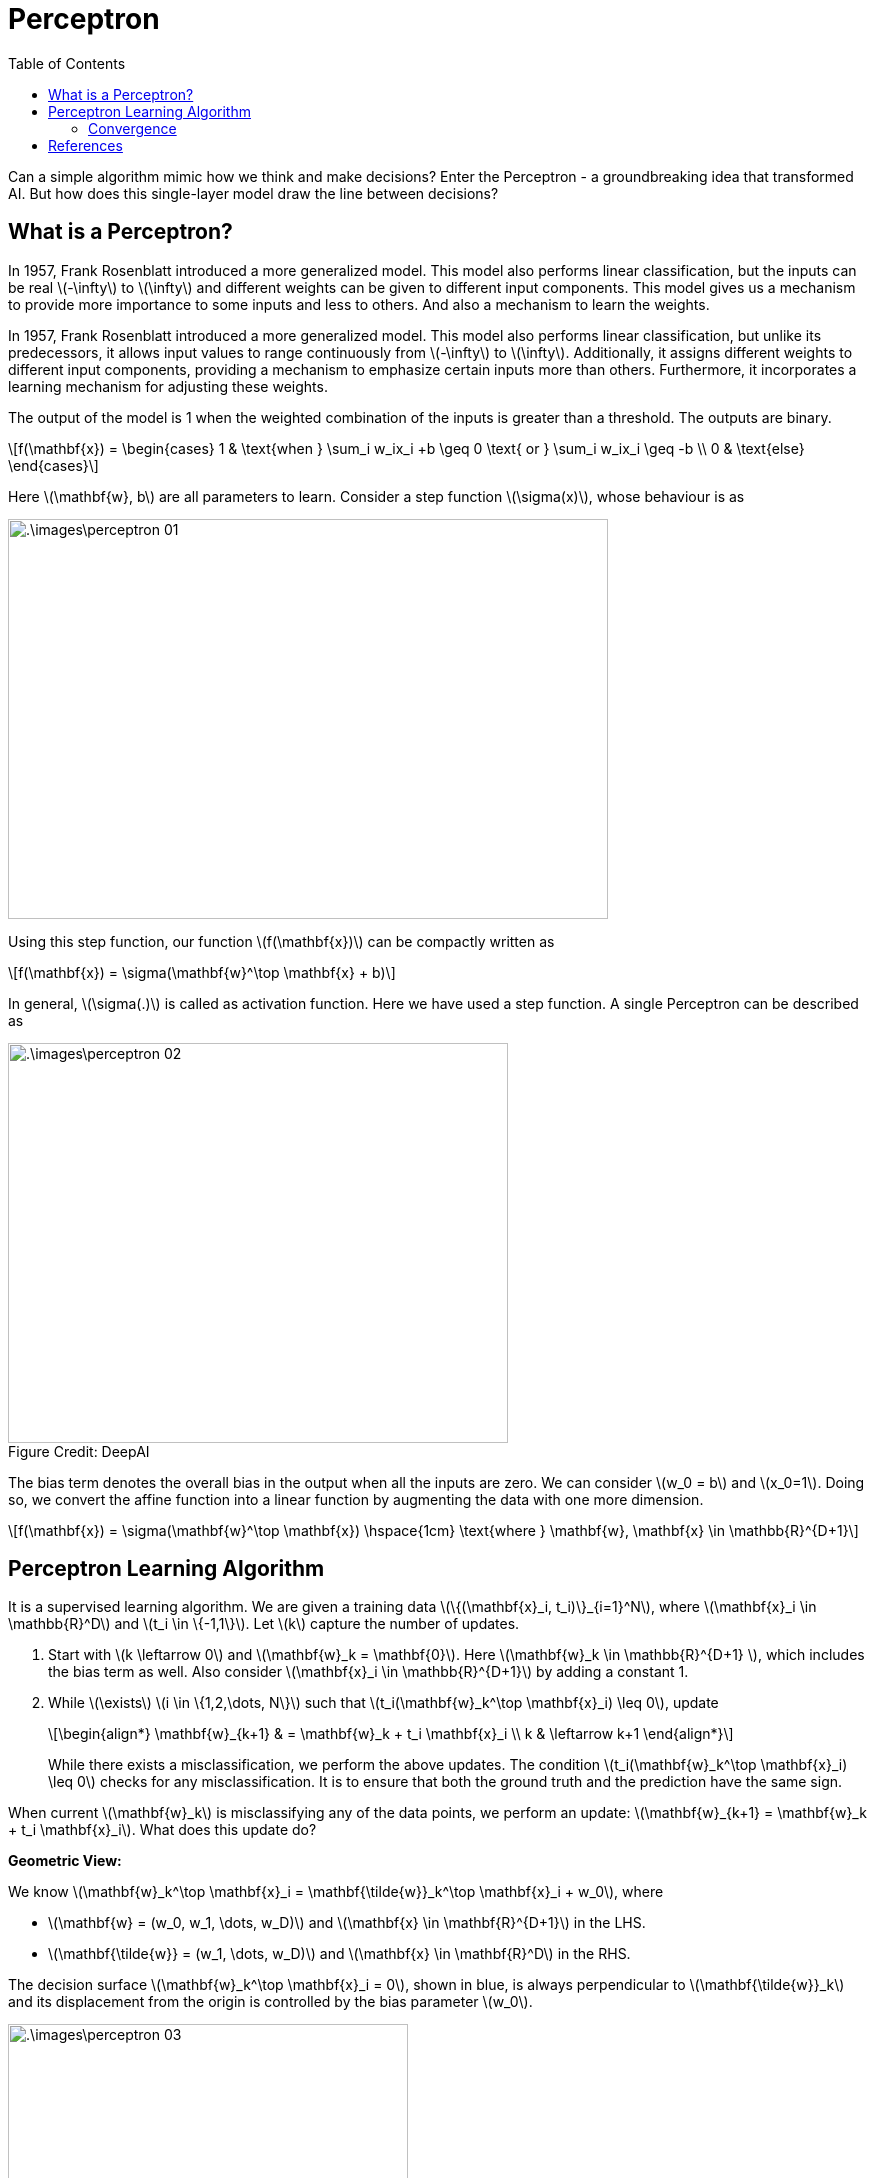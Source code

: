 = Perceptron =
:doctype: book
:stem: latexmath
:figure-caption!:
:eqnums:
:toc:

Can a simple algorithm mimic how we think and make decisions? Enter the Perceptron - a groundbreaking idea that transformed AI. But how does this single-layer model draw the line between decisions?

== What is a Perceptron? ==
In 1957, Frank Rosenblatt introduced a more generalized model. This model also performs linear classification, but the inputs can be real stem:[-\infty] to stem:[\infty] and different weights can be given to different input components. This model gives us a mechanism to provide more importance to some inputs and less to others. And also a mechanism to learn the weights.

In 1957, Frank Rosenblatt introduced a more generalized model. This model also performs linear classification, but unlike its predecessors, it allows input values to range continuously from stem:[-\infty] to stem:[\infty]. Additionally, it assigns different weights to different input components, providing a mechanism to emphasize certain inputs more than others. Furthermore, it incorporates a learning mechanism for adjusting these weights.

The output of the model is 1 when the weighted combination of the inputs is greater than a threshold. The outputs are binary.

[stem]
++++
f(\mathbf{x}) = \begin{cases} 1 & \text{when } \sum_i w_ix_i +b \geq 0 \text{ or } \sum_i w_ix_i \geq -b \\ 0 & \text{else} \end{cases}
++++

Here stem:[\mathbf{w}, b] are all parameters to learn. Consider a step function stem:[\sigma(x)], whose behaviour is as

image::.\images\perceptron_01.png[align='center',  600, 400]

Using this step function, our function stem:[f(\mathbf{x})] can be compactly written as

[stem]
++++
f(\mathbf{x}) = \sigma(\mathbf{w}^\top \mathbf{x} + b)
++++

In general, stem:[\sigma(.)] is called as activation function. Here we have used a step function. A single Perceptron can be described as

[.text-right]
.Figure Credit: DeepAI
image::.\images\perceptron_02.png[align='center',  500, 400, tit]["Mesa Verde Sunset, by JAVH"]

The bias term denotes the overall bias in the output when all the inputs are zero. We can consider stem:[w_0 = b] and stem:[x_0=1]. Doing so, we convert the affine function into a linear function by augmenting the data with one more dimension.

[stem]
++++
f(\mathbf{x}) = \sigma(\mathbf{w}^\top \mathbf{x}) \hspace{1cm} \text{where } \mathbf{w}, \mathbf{x} \in \mathbb{R}^{D+1}
++++

== Perceptron Learning Algorithm ==
It is a supervised learning algorithm. We are given a training data stem:[\{(\mathbf{x}_i, t_i)\}_{i=1}^N], where stem:[\mathbf{x}_i \in \mathbb{R}^D] and stem:[t_i \in \{-1,1\}]. Let stem:[k] capture the number of updates.

. Start with stem:[k \leftarrow 0] and stem:[\mathbf{w}_k = \mathbf{0}]. Here stem:[\mathbf{w}_k \in \mathbb{R}^{D+1} ], which includes the bias term as well. Also consider stem:[\mathbf{x}_i \in \mathbb{R}^{D+1}] by adding a constant 1.
. While stem:[\exists] stem:[i \in \{1,2,\dots, N\}] such that stem:[t_i(\mathbf{w}_k^\top \mathbf{x}_i) \leq 0], update
+
[stem]
++++
\begin{align*}
\mathbf{w}_{k+1} & = \mathbf{w}_k + t_i \mathbf{x}_i \\
k & \leftarrow k+1
\end{align*}
++++
+
While there exists a misclassification, we perform the above updates. The condition stem:[t_i(\mathbf{w}_k^\top \mathbf{x}_i) \leq 0] checks for any misclassification. It is to ensure that both the ground truth and the prediction have the same sign. 

When current stem:[\mathbf{w}_k] is misclassifying any of the data points, we perform an update: stem:[\mathbf{w}_{k+1} = \mathbf{w}_k + t_i \mathbf{x}_i]. What does this update do?

*Geometric View:*

We know stem:[\mathbf{w}_k^\top \mathbf{x}_i = \mathbf{\tilde{w}}_k^\top \mathbf{x}_i + w_0], where 

* stem:[\mathbf{w} = (w_0, w_1, \dots, w_D)] and stem:[\mathbf{x} \in \mathbf{R}^{D+1}] in the LHS.
* stem:[\mathbf{\tilde{w}} = (w_1, \dots, w_D)] and stem:[\mathbf{x} \in \mathbf{R}^D] in the RHS.

The decision surface stem:[\mathbf{w}_k^\top \mathbf{x}_i = 0], shown in blue, is always perpendicular to stem:[\mathbf{\tilde{w}}_k] and its displacement from the origin is controlled by the bias parameter stem:[w_0].

image::.\images\perceptron_03.png[align='center',  400, 300]

Say we have a point stem:[\mathbf{x}_i] with the true label as stem:[t_i=-1] in the right side of our decision boundary. As per the weights learned, stem:[\mathbf{w}_k^\top \mathbf{x}] is stem:[>0] for this point, which makes stem:[t_i(\mathbf{w}_k^\top \mathbf{x}_i) < 0]. Therefore, it is a misclassification.

The update step can be seen geometrically as

. stem:[\mathbf{x}_i] is multiplied with stem:[t_i], in this case as stem:[t_i=-1], this becomes stem:[-\mathbf{x}_i]. Note here stem:[\mathbf{x}_i \in \mathbb{R}^2].
. The vector stem:[-\mathbf{x}_i] is added to stem:[\mathbf{\tilde{w}}_k] to get stem:[\mathbf{\tilde{w}}_{k+1}].
. Th intercept term stem:[w_{0,k}] is updated to stem:[w_{0,k+1} = w_{0,k} + (t_i* 1) = w_{0,k} -1].
. The decision boundary is set orthogonal to stem:[\mathbf{\tilde{w}}_{k+1}].

image::.\images\perceptron_04.png[align='center',  800, 500]

Say we have a point stem:[\mathbf{x}_j] with the true label as stem:[t_i=1] in the left side of our decision boundary. As per the weights learned, stem:[\mathbf{w}_k^\top \mathbf{x}] is stem:[<0] for this point, which makes stem:[t_i(\mathbf{w}_k^\top \mathbf{x}_i) < 0]. Therefore, it is also a misclassification. The update step is carried out to correct this misclassification.

On each update, the decision boundary is re-aligned to correct the misclassification. This process is repeated for every misclassified data point.

*Mathematical View:*

The condition to check for misclassification is stem:[t_i(\mathbf{w}_k^\top \mathbf{x}_i) \leq 0].

Case 1: When stem:[t_i = 1], stem:[\mathbf{w}_k^\top \mathbf{x}_i \leq 0]. The update equation is

[stem]
++++
\begin{align*}
\mathbf{w}_{k+1} & = \mathbf{w}_k + \mathbf{x}_i \\
\mathbf{w}_{k+1}^\top \mathbf{x}_i & = \mathbf{w}_k^\top  \mathbf{x}_i + \mathbf{x}_i^\top \mathbf{x}_i && \text{On taking dot product with } \mathbf{x}_i \\
\mathbf{w}_{k+1}^\top \mathbf{x}_i & = \mathbf{w}_k^\top  \mathbf{x}_i + \|\mathbf{x}_i\|^2
\end{align*}
++++

We are adding a positive quantity stem:[\|\mathbf{x}_i\|^2] to stem:[\mathbf{w}_k^\top \mathbf{x}_i]. If the positive quantity is large enough, this makes the term stem:[\mathbf{w}_k^\top \mathbf{x}_i] become stem:[>0]. Thus adjusting the decision boundary to correct the misclassification.

Case 2: When stem:[t_i = -1], stem:[\mathbf{w}_k^\top \mathbf{x}_i \geq 0]. The update equation is

[stem]
++++
\begin{align*}
\mathbf{w}_{k+1} & = \mathbf{w}_k - \mathbf{x}_i \\
\mathbf{w}_{k+1}^\top \mathbf{x}_i & = \mathbf{w}_k^\top  \mathbf{x}_i - \mathbf{x}_i^\top \mathbf{x}_i && \text{On taking dot product with } \mathbf{x}_i \\
\mathbf{w}_{k+1}^\top \mathbf{x}_i & = \mathbf{w}_k^\top  \mathbf{x}_i - \|\mathbf{x}_i\|^2
\end{align*}
++++

We are subtracting a positive quantity stem:[\|\mathbf{x}_i\|^2] from stem:[\mathbf{w}_k^\top \mathbf{x}_i]. If the positive quantity is large enough, this makes the term stem:[\mathbf{w}_k^\top \mathbf{x}_i] become stem:[<0]. Thus adjusting the decision boundary to correct the misclassification.

=== Convergence ===

====
For a linearly separable dataset, the algorithm will converge within a finite number of updates, i.e., when there is a line which is possible to give 100% classification accuracy, this algorithm will find it in a finite number of updates.
====

NOTE: Here one update refers to choosing a misclassified data point and updating the boundary.

On a practical note, we say that a algorithm is converged when either of the following happens:

* We get 100% training accuracy. And when there are multiple linear boundaries possible with 100% accuracy, the perceptron learning algorithm treats all of them equal, and returns any one of them.
* We reach maximum number of updates specified.
* When the difference stem:[\| \mathbf{w}_{k+1} - \mathbf{w}_k \|] is very small stem:[< \epsilon] for all misclassified stem:[\mathbf{x}_i]'s. 

The factors that influence the number of updates stem:[k], i.e., the convergence of this algorithm are

* The margin between the positive and the negtive class data points stem:[\gamma].
* How far the samples are from the origin, i.e., the radius stem:[R] of the circle which is encompassing the largest data point.

For linearly separable data, it can be shown that stem:[k < \frac{R^2}{\gamma^2}]. The Perceptron Learning Algorithm makes at most stem:[\frac{R^2}{\gamma^2}] updates (after which it returns a separating hyperplane).

== References ==

. McCulloch-Pitts neurons. (n.d.). https://mind.ilstu.edu/curriculum/mcp_neurons/index.html
. Nielsen, M. A. (2015). Neural networks and deep learning. http://neuralnetworksanddeeplearning.com/chap1.html
. Shivaram Kalyanakrishnan. (2017). The Perceptron Learning Algorithm and its Convergence. https://www.cse.iitb.ac.in/~shivaram/teaching/old/cs344+386-s2017/resources/classnote-1.pdf 